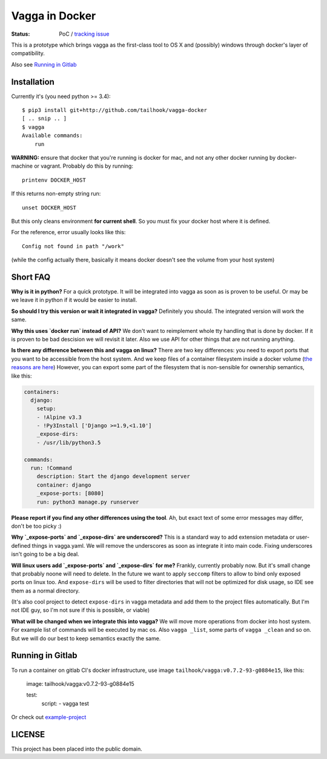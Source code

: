 ===============
Vagga in Docker
===============

:Status: PoC / `tracking issue`_

This is a prototype which brings vagga as the first-class tool to OS X and
(possibly) windows through docker's layer of compatibility.

Also see `Running in Gitlab`_

.. _tracking issue: https://github.com/tailhook/vagga-docker/issues/1

Installation
============

Currently it's (you need python >= 3.4)::

    $ pip3 install git+http://github.com/tailhook/vagga-docker
    [ .. snip .. ]
    $ vagga
    Available commands:
        run

.. _docker-for-mac:

**WARNING:** ensure that docker that you're running is docker for mac, and
not any other docker running by docker-machine or vagrant. Probably do this
by running::

    printenv DOCKER_HOST

If this returns non-empty string run::

    unset DOCKER_HOST

But this only cleans environment **for current shell**. So you must fix your
docker host where it is defined.

For the reference, error usually looks like this::

   Config not found in path "/work"

(while the config actually there, basically it means docker doesn't see the
volume from your host system)


Short FAQ
=========

**Why is it in python?** For a quick prototype. It will be integrated into
vagga as soon as is proven to be useful. Or may be we leave it in python if
it would be easier to install.

**So should I try this version or wait it integrated in vagga?** Definitely you
should. The integrated version will work the same.

**Why this uses `docker run` instead of API?** We don't want to reimplement
whole tty handling that is done by docker. If it is proven to be bad descision
we will revisit it later. Also we use API for other things that are not
running anything.

**Is there any difference between this and vagga on linux?** There are two key
differences: you need to export ports that you want to be accessible from the
host system. And we keep files of a container filesystem inside a docker
volume (`the reasons are here`__) However, you can export some part of the
filesystem that is non-sensible for ownership semantics, like this:

__ https://github.com/tailhook/vagga/issues/269

.. code-block:: yaml

    containers:
      django:
        setup:
        - !Alpine v3.3
        - !Py3Install ['Django >=1.9,<1.10']
        _expose-dirs:
        - /usr/lib/python3.5

    commands:
      run: !Command
        description: Start the django development server
        container: django
        _expose-ports: [8080]
        run: python3 manage.py runserver

**Please report if you find any other differences using the tool**. Ah, but
exact text of some error messages may differ, don't be too picky :)

**Why `_expose-ports` and `_expose-dirs` are underscored?** This is a standard
way to add extension metadata or user-defined things in vagga.yaml. We will
remove the underscores as soon as integrate it into main code. Fixing
underscores isn't going to be a big deal.

**Will linux users add `_expose-ports` and `_expose-dirs` for me?** Frankly,
currently probably now. But it's small change that probably noone will need
to delete. In the future we want to apply ``seccomp`` filters to allow to bind
only exposed ports on linux too. And ``expose-dirs`` will be used to filter
directories that will not be optimized for disk usage, so IDE see them as a
normal directory.

(It's also cool project to detect ``expose-dirs`` in vagga metadata and add
them to the project files automatically. But I'm not IDE guy, so I'm not sure
if this is possible, or viable)

**What will be changed when we integrate this into vagga?** We will move more
operations from docker into host system. For example list of commands will
be executed by mac os. Also ``vagga _list``, some parts of ``vagga _clean`` and
so on. But we will do our best to keep semantics exactly the same.


Running in Gitlab
=================

To run a container on gitlab CI's docker infrastructure,
use image ``tailhook/vagga:v0.7.2-93-g0884e15``, like this:

.. _code-block: yaml

    image: tailhook/vagga:v0.7.2-93-g0884e15

    test:
      script:
      - vagga test

Or check out `example-project <https://gitlab.com/tailhook/test_ci>`_


LICENSE
=======

This project has been placed into the public domain.
